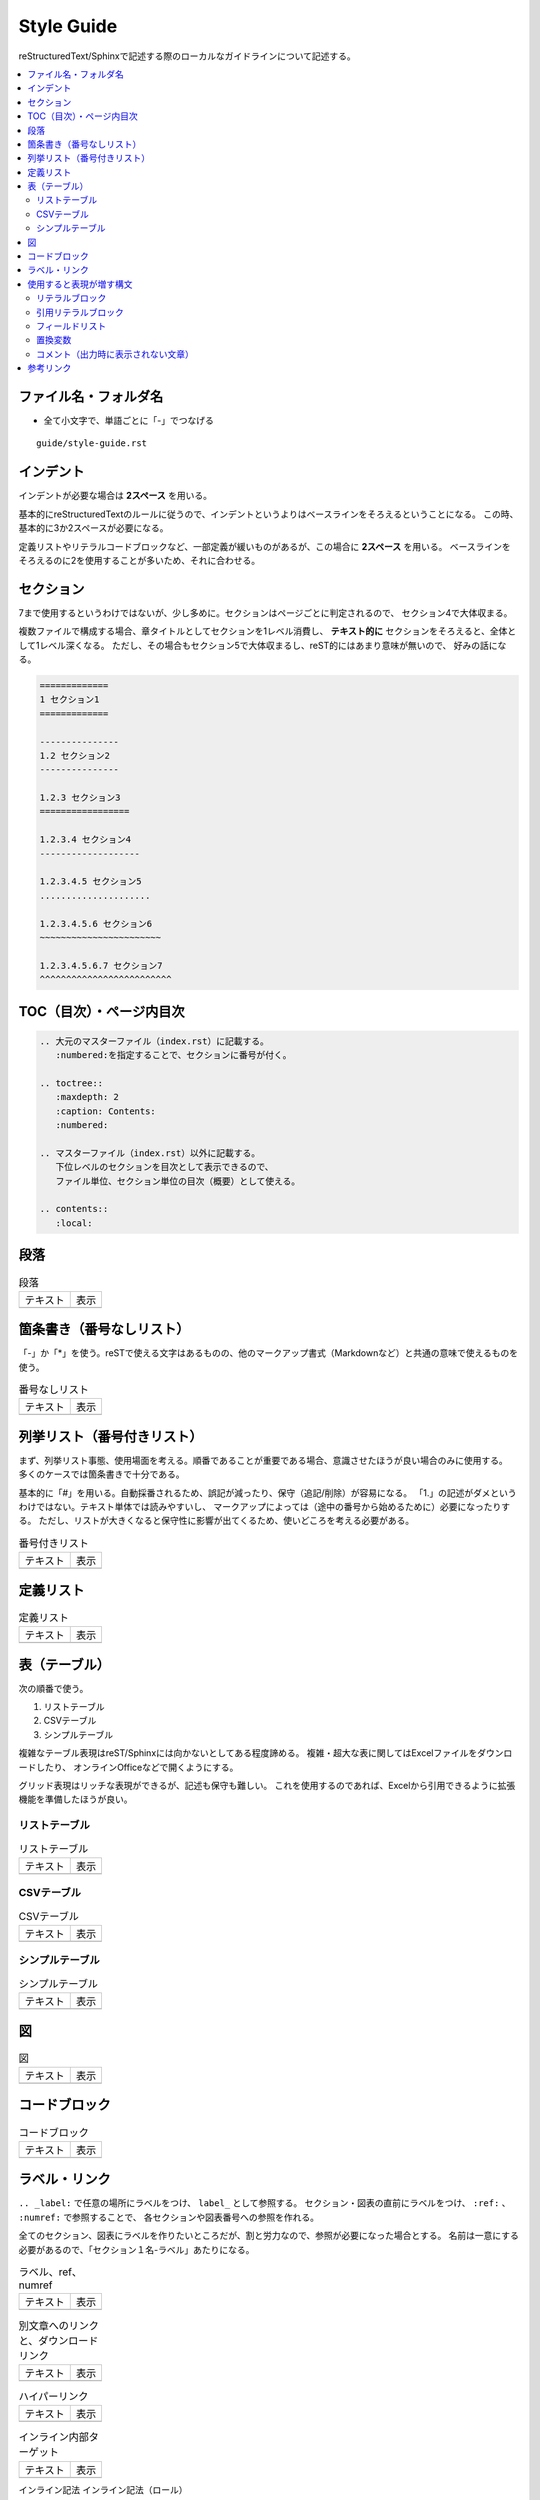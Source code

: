 --------------------------------------------------------------------------------
Style Guide
--------------------------------------------------------------------------------

reStructuredText/Sphinxで記述する際のローカルなガイドラインについて記述する。

.. contents::
   :local:


ファイル名・フォルダ名
================================================================================

- 全て小文字で、単語ごとに「-」でつなげる

::

  guide/style-guide.rst


インデント
================================================================================

インデントが必要な場合は **2スペース** を用いる。

基本的にreStructuredTextのルールに従うので、インデントというよりはベースラインをそろえるということになる。
この時、基本的に3か2スペースが必要になる。

定義リストやリテラルコードブロックなど、一部定義が緩いものがあるが、この場合に **2スペース** を用いる。
ベースラインをそろえるのに2を使用することが多いため、それに合わせる。


.. _style-guide-section:

セクション
================================================================================

7まで使用するというわけではないが、少し多めに。セクションはページごとに判定されるので、
セクション4で大体収まる。

複数ファイルで構成する場合、章タイトルとしてセクションを1レベル消費し、
**テキスト的に** セクションをそろえると、全体として1レベル深くなる。
ただし、その場合もセクション5で大体収まるし、reST的にはあまり意味が無いので、
好みの話になる。

.. code-block:: rst

   =============
   1 セクション1
   =============

   ---------------
   1.2 セクション2
   ---------------

   1.2.3 セクション3
   =================

   1.2.3.4 セクション4
   -------------------

   1.2.3.4.5 セクション5
   .....................

   1.2.3.4.5.6 セクション6
   ~~~~~~~~~~~~~~~~~~~~~~~

   1.2.3.4.5.6.7 セクション7
   ^^^^^^^^^^^^^^^^^^^^^^^^^


TOC（目次）・ページ内目次
================================================================================

.. code-block:: rst

   .. 大元のマスターファイル（index.rst）に記載する。
      :numbered:を指定することで、セクションに番号が付く。

   .. toctree::
      :maxdepth: 2
      :caption: Contents:
      :numbered:

   .. マスターファイル（index.rst）以外に記載する。
      下位レベルのセクションを目次として表示できるので、
      ファイル単位、セクション単位の目次（概要）として使える。

   .. contents::
      :local:


段落
================================================================================

.. list-table:: 段落

   * - テキスト
     - 表示
   * - .. literalinclude:: style-sample/paragraph.txt
     - .. include:: style-sample/paragraph.txt


箇条書き（番号なしリスト）
================================================================================

「-」か「*」を使う。reSTで使える文字はあるものの、他のマークアップ書式（Markdownなど）と共通の意味で使えるものを使う。

.. list-table:: 番号なしリスト

   * - テキスト
     - 表示
   * - .. literalinclude:: style-sample/bullet-list.txt
          :language: rst
     - .. include:: style-sample/bullet-list.txt


列挙リスト（番号付きリスト）
================================================================================

まず、列挙リスト事態、使用場面を考える。順番であることが重要である場合、意識させたほうが良い場合のみに使用する。
多くのケースでは箇条書きで十分である。

基本的に「#」を用いる。自動採番されるため、誤記が減ったり、保守（追記/削除）が容易になる。
「1.」の記述がダメというわけではない。テキスト単体では読みやすいし、
マークアップによっては（途中の番号から始めるために）必要になったりする。
ただし、リストが大きくなると保守性に影響が出てくるため、使いどころを考える必要がある。

.. list-table:: 番号付きリスト

   * - テキスト
     - 表示
   * - .. literalinclude:: style-sample/enumerated-list.txt
          :language: rst
     - .. include:: style-sample/enumerated-list.txt


定義リスト
================================================================================

.. list-table:: 定義リスト

   * - テキスト
     - 表示
   * - .. literalinclude:: style-sample/definition-list.txt
          :language: rst
     - .. include:: style-sample/definition-list.txt


表（テーブル）
================================================================================

次の順番で使う。

1. リストテーブル
2. CSVテーブル
3. シンプルテーブル


複雑なテーブル表現はreST/Sphinxには向かないとしてある程度諦める。
複雑・超大な表に関してはExcelファイルをダウンロードしたり、
オンラインOfficeなどで開くようにする。

グリッド表現はリッチな表現ができるが、記述も保守も難しい。
これを使用するのであれば、Excelから引用できるように拡張機能を準備したほうが良い。


リストテーブル
--------------------------------------------------------------------------------

.. list-table:: リストテーブル

   * - テキスト
     - 表示
   * - .. literalinclude:: style-sample/list-table.txt
          :language: rst
     - .. include:: style-sample/list-table.txt


CSVテーブル
--------------------------------------------------------------------------------

.. list-table:: CSVテーブル

   * - テキスト
     - 表示
   * - .. literalinclude:: style-sample/csv-table.txt
          :language: rst
     - .. include:: style-sample/csv-table.txt


シンプルテーブル
--------------------------------------------------------------------------------

.. list-table:: シンプルテーブル

   * - テキスト
     - 表示
   * - .. literalinclude:: style-sample/simple-table.txt
          :language: rst
     - .. include:: style-sample/simple-table.txt


図
================================================================================

.. list-table:: 図

   * - テキスト
     - 表示
   * - .. literalinclude:: style-sample/figure.txt
          :language: rst
     - .. include:: style-sample/figure.txt


コードブロック
================================================================================

.. list-table:: コードブロック

   * - テキスト
     - 表示
   * - .. literalinclude:: style-sample/code-block.txt
          :language: rst
     - .. include:: style-sample/code-block.txt


ラベル・リンク
================================================================================

``.. _label:`` で任意の場所にラベルをつけ、 ``label_`` として参照する。
セクション・図表の直前にラベルをつけ、 ``:ref:`` 、 ``:numref:`` で参照することで、
各セクションや図表番号への参照を作れる。

全てのセクション、図表にラベルを作りたいところだが、割と労力なので、参照が必要になった場合とする。
名前は一意にする必要があるので、「セクション１名-ラベル」あたりになる。

.. list-table:: ラベル、ref、numref

   * - テキスト
     - 表示
   * - .. literalinclude:: style-sample/label-ref-numref.txt
          :language: rst
     - .. include:: style-sample/label-ref-numref.txt

.. list-table:: 別文章へのリンクと、ダウンロードリンク

   * - テキスト
     - 表示
   * - .. literalinclude:: style-sample/doc-dl-link.txt
          :language: rst
     - .. include:: style-sample/doc-dl-link.txt

.. list-table:: ハイパーリンク

   * - テキスト
     - 表示
   * - .. literalinclude:: style-sample/hyperlink.txt
          :language: rst
     - .. include:: style-sample/hyperlink.txt

.. list-table:: インライン内部ターゲット

   * - テキスト
     - 表示
   * - .. literalinclude:: style-sample/inline-internal-target.txt
          :language: rst
     - .. include:: style-sample/inline-internal-target.txt

インライン記法
インライン記法（ロール）

dodcinfo

脚注

注釈
数式

オプションリスト
置換

用語集
インクルード
raw


使用すると表現が増す構文
================================================================================

使用しなくても記述できるが、使用すると表現力が増す構文。
慣れたら使う。慣れないうちは気にしない。


リテラルブロック
--------------------------------------------------------------------------------

.. list-table:: リテラルブロック

   * - テキスト
     - 表示
   * - .. literalinclude:: style-sample/literal-block.txt
          :language: rst
     - .. include:: style-sample/literal-block.txt


引用リテラルブロック
--------------------------------------------------------------------------------

.. list-table:: 引用リテラルブロック

   * - テキスト
     - 表示
   * - .. literalinclude:: style-sample/quoted-literal-block.txt
          :language: rst
     - .. include:: style-sample/quoted-literal-block.txt


フィールドリスト
--------------------------------------------------------------------------------

項目と内容で簡単に小さい表が作れるが、レンダリング時の表示が微妙で、使いどころが難しい。
テーマによって表示がかなり異なる。

...しかし、あっれー、サンプルとも表示がだいぶ異なる？なんでや...

.. list-table:: フィールドリスト

   * - テキスト
     - 表示
   * - .. literalinclude:: style-sample/field-list.txt
          :language: rst
     - .. include:: style-sample/field-list.txt


置換変数
--------------------------------------------------------------------------------

あまり使わないような気がする。

Read the Docsテーマのサイドバーに出ているのはversion。
releaseがフルバージョンで、使い分けてもいいし、同じでもよい。

.. list-table:: 置換変数

   * - テキスト
     - 表示
   * - .. literalinclude:: style-sample/replace-var.txt
          :language: rst
     - .. include:: style-sample/replace-var.txt


コメント（出力時に表示されない文章）
--------------------------------------------------------------------------------

使う場面がありそうで、正式な文章ではあまり出番がなさそう。
reST/Sphinxの構文的に補足する必要があったときとか。

.. code-block:: rst

   .. の後に続けて書くとコメント文章になる。
      改行しても、続きでコメントになる。


参考リンク
================================================================================

- reStructuredText Documentation: http://docutils.sourceforge.net/rst.html
- Docutils（reST）マニュアル: https://docutils.sphinx-users.jp/
- reStructuredText マークアップ仕様: https://docutils.sphinx-users.jp/docutils/docs/ref/rst/restructuredtext.html
- 早わかり reStructuredText: https://quick-restructuredtext.readthedocs.io/en/latest/
